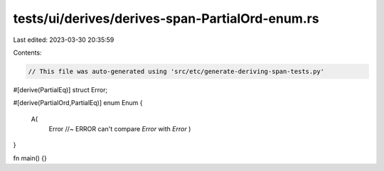 tests/ui/derives/derives-span-PartialOrd-enum.rs
================================================

Last edited: 2023-03-30 20:35:59

Contents:

.. code-block:: rs

    // This file was auto-generated using 'src/etc/generate-deriving-span-tests.py'

#[derive(PartialEq)]
struct Error;

#[derive(PartialOrd,PartialEq)]
enum Enum {
   A(
     Error //~ ERROR can't compare `Error` with `Error`
     )
}

fn main() {}


